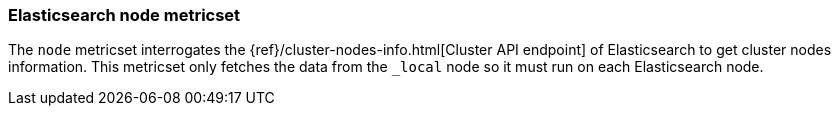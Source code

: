 === Elasticsearch node metricset

The `node` metricset interrogates the
{ref}/cluster-nodes-info.html[Cluster API endpoint] of
Elasticsearch to get cluster nodes information. This metricset only fetches the data from the `_local` node so it must
run on each Elasticsearch node.
